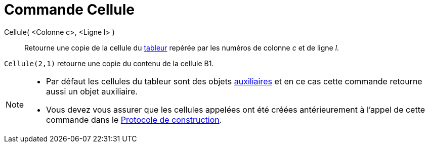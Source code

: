 = Commande Cellule
:page-en: commands/Cell
ifdef::env-github[:imagesdir: /fr/modules/ROOT/assets/images]

Cellule( <Colonne c>, <Ligne l> )::
  Retourne une copie de la cellule du xref:/Tableur.adoc[tableur] repérée par les numéros de colonne _c_ et de ligne
  _l_.

[EXAMPLE]
====

`++Cellule(2,1)++` retourne une copie du contenu de la cellule B1.

====

[NOTE]
====

* Par défaut les cellules du tableur sont des objets xref:/Objets_libres_dépendants_ou_auxiliaires.adoc[auxiliaires] et
en ce cas cette commande retourne aussi un objet auxiliaire.
* Vous devez vous assurer que les cellules appelées ont été créées antérieurement à l'appel de cette commande dans le
xref:/Protocole_de_construction.adoc[Protocole de construction].

====
